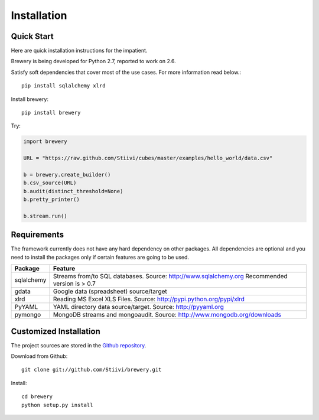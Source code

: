 ++++++++++++
Installation
++++++++++++

Quick Start
===========

Here are quick installation instructions for the impatient.

Brewery is being developed for Python 2.7, reported to work on 2.6.

Satisfy soft dependencies that cover most of the use cases. For more
information read below.::

    pip install sqlalchemy xlrd

Install brewery::

    pip install brewery

Try:

.. code-block:: python

    import brewery

    URL = "https://raw.github.com/Stiivi/cubes/master/examples/hello_world/data.csv"

    b = brewery.create_builder()
    b.csv_source(URL)
    b.audit(distinct_threshold=None)
    b.pretty_printer()

    b.stream.run()

Requirements
============

The framework currently does not have any hard dependency on other packages.
All dependencies are optional and you need to install the packages only if
certain features are going to be used.

+-------------------------+---------------------------------------------------------+
|Package                  | Feature                                                 |
+=========================+=========================================================+
| sqlalchemy              | Streams from/to SQL databases. Source:                  |
|                         | http://www.sqlalchemy.org                               |
|                         | Recommended version is > 0.7                            |
+-------------------------+---------------------------------------------------------+
| gdata                   | Google data (spreadsheet) source/target                 |
+-------------------------+---------------------------------------------------------+
| xlrd                    | Reading MS Excel XLS Files. Source:                     |
|                         | http://pypi.python.org/pypi/xlrd                        |
+-------------------------+---------------------------------------------------------+
| PyYAML                  | YAML directory data source/target. Source:              |
|                         | http://pyyaml.org                                       |
+-------------------------+---------------------------------------------------------+
| pymongo                 | MongoDB streams and mongoaudit. Source:                 |
|                         | http://www.mongodb.org/downloads                        |
+-------------------------+---------------------------------------------------------+


Customized Installation
=======================

The project sources are stored in the `Github repository`_.

.. _Github repository: https://github.com/Stiivi/cubes

Download from Github::

    git clone git://github.com/Stiivi/brewery.git
    
Install::

    cd brewery
    python setup.py install
